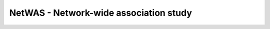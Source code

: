 =======================================
NetWAS - Network-wide association study
=======================================
